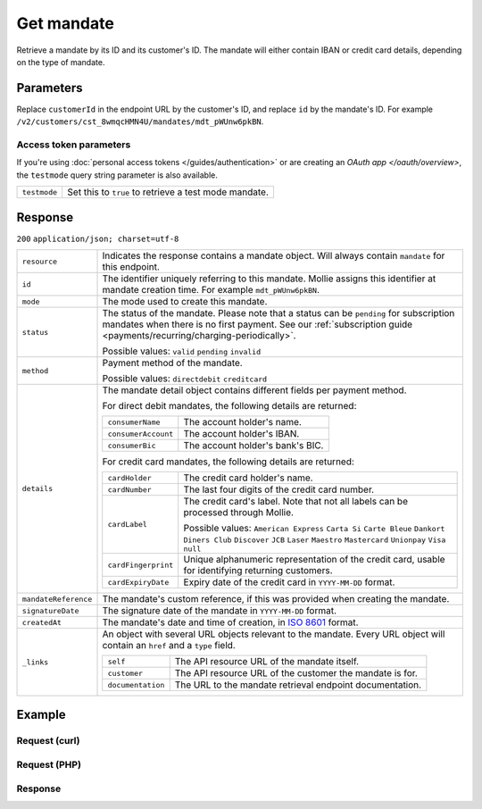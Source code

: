 Get mandate
===========
.. api-name:: Mandates API
   :version: 2

.. endpoint::
   :method: GET
   :url: https://api.mollie.com/v2/customers/*customerId*/mandates/*id*

.. authentication::
   :api_keys: true
   :personal_access_tokens: true
   :oauth: true

Retrieve a mandate by its ID and its customer's ID. The mandate will either contain IBAN or credit card details,
depending on the type of mandate.

Parameters
----------
Replace ``customerId`` in the endpoint URL by the customer's ID, and replace ``id`` by the mandate's ID. For example
``/v2/customers/cst_8wmqcHMN4U/mandates/mdt_pWUnw6pkBN``.

Access token parameters
^^^^^^^^^^^^^^^^^^^^^^^
If you're using :doc:`personal access tokens </guides/authentication>` or are creating an `OAuth app </oauth/overview>`,
the ``testmode`` query string parameter is also available.

.. list-table::
   :widths: auto

   * - ``testmode``

       .. type:: boolean
          :required: false

     - Set this to ``true`` to retrieve a test mode mandate.

Response
--------
``200`` ``application/json; charset=utf-8``

.. list-table::
   :widths: auto

   * - ``resource``

       .. type:: string

     - Indicates the response contains a mandate object. Will always contain ``mandate`` for this endpoint.

   * - ``id``

       .. type:: string

     - The identifier uniquely referring to this mandate. Mollie assigns this identifier at mandate creation time. For
       example ``mdt_pWUnw6pkBN``.

   * - ``mode``

       .. type:: string

     - The mode used to create this mandate.

   * - ``status``

       .. type:: string

     - The status of the mandate. Please note that a status can be ``pending`` for subscription mandates when there is
       no first payment. See our :ref:`subscription guide <payments/recurring/charging-periodically>`.

       Possible values: ``valid`` ``pending`` ``invalid``

   * - ``method``

       .. type:: string

     - Payment method of the mandate.

       Possible values: ``directdebit`` ``creditcard``

   * - ``details``

       .. type:: object

     - The mandate detail object contains different fields per payment method.

       For direct debit mandates, the following details are returned:

       .. list-table::
          :widths: auto

          * - ``consumerName``

              .. type:: string

            - The account holder's name.

          * - ``consumerAccount``

              .. type:: string

            - The account holder's IBAN.

          * - ``consumerBic``

              .. type:: string

            - The account holder's bank's BIC.

       For credit card mandates, the following details are returned:

       .. list-table::
          :widths: auto

          * - ``cardHolder``

              .. type:: string

            - The credit card holder's name.

          * - ``cardNumber``

              .. type:: string

            - The last four digits of the credit card number.

          * - ``cardLabel``

              .. type:: string

            - The credit card's label. Note that not all labels can be processed through Mollie.

              Possible values: ``American Express`` ``Carta Si`` ``Carte Bleue`` ``Dankort`` ``Diners Club``
              ``Discover`` ``JCB`` ``Laser`` ``Maestro`` ``Mastercard`` ``Unionpay`` ``Visa`` ``null``

          * - ``cardFingerprint``

              .. type:: string

            - Unique alphanumeric representation of the credit card, usable for identifying returning customers.

          * - ``cardExpiryDate``

              .. type:: date

            - Expiry date of the credit card in ``YYYY-MM-DD`` format.

   * - ``mandateReference``

       .. type:: string

     - The mandate's custom reference, if this was provided when creating the mandate.

   * - ``signatureDate``

       .. type:: string

     - The signature date of the mandate in ``YYYY-MM-DD`` format.

   * - ``createdAt``

       .. type:: datetime

     - The mandate's date and time of creation, in `ISO 8601 <https://en.wikipedia.org/wiki/ISO_8601>`_ format.

   * - ``_links``

       .. type:: object

     - An object with several URL objects relevant to the mandate. Every URL object will contain an ``href`` and a
       ``type`` field.

       .. list-table::
          :widths: auto

          * - ``self``

              .. type:: URL object

            - The API resource URL of the mandate itself.

          * - ``customer``

              .. type:: URL object

            - The API resource URL of the customer the mandate is for.

          * - ``documentation``

              .. type:: URL object

            - The URL to the mandate retrieval endpoint documentation.

Example
-------

Request (curl)
^^^^^^^^^^^^^^
.. code-block:: bash
   :linenos:

   curl -X GET https://api.mollie.com/v2/customers/cst_4qqhO89gsT/mandates/mdt_h3gAaD5zP \
       -H "Authorization: Bearer test_dHar4XY7LxsDOtmnkVtjNVWXLSlXsM"

Request (PHP)
^^^^^^^^^^^^^
.. code-block:: php
   :linenos:

    <?php
    $mollie = new \Mollie\Api\MollieApiClient();
    $mollie->setApiKey("test_dHar4XY7LxsDOtmnkVtjNVWXLSlXsM");
    $customer = $mollie->customers->get("cst_4qqhO89gsT");
    $mandate = $customer->getMandate("mdt_h3gAaD5zP");

Response
^^^^^^^^
.. code-block:: http
   :linenos:

   HTTP/1.1 200 OK
   Content-Type: application/json; charset=utf-8

   {
       "resource": "mandate",
       "id": "mdt_h3gAaD5zP",
       "mode": "test",
       "status": "valid",
       "method": "directdebit",
       "details": {
           "consumerName": "John Doe",
           "consumerAccount": "NL55INGB0000000000",
           "consumerBic": "INGBNL2A"
       },
       "mandateReference": "YOUR-COMPANY-MD1380",
       "signatureDate": "2018-05-07",
       "createdAt": "2018-05-07T10:49:08+00:00",
       "_links": {
           "self": {
               "href": "https://api.mollie.com/v2/customers/cst_4qqhO89gsT/mandates/mdt_h3gAaD5zP",
               "type": "application/hal+json"
           },
           "customer": {
               "href": "https://api.mollie.com/v2/customers/cst_4qqhO89gsT",
               "type": "application/hal+json"
           },
           "documentation": {
               "href": "https://docs.mollie.com/reference/v2/mandates-api/get-mandate",
               "type": "text/html"
           }
       }
   }

